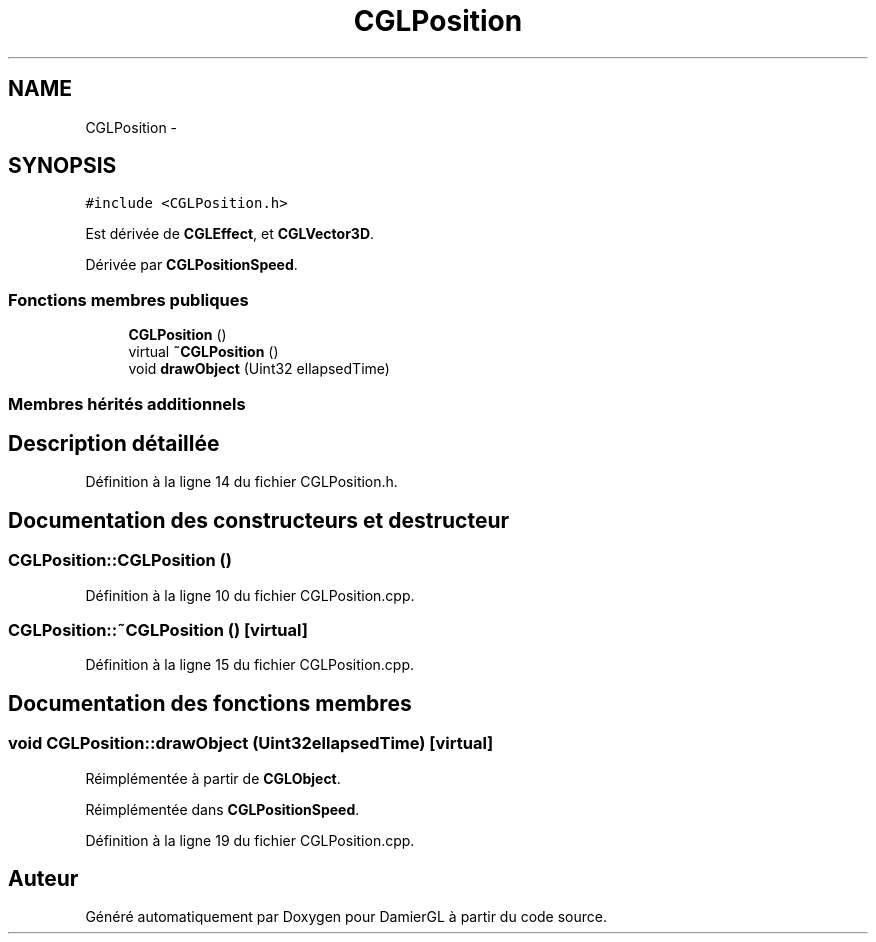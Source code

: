 .TH "CGLPosition" 3 "Dimanche 2 Mars 2014" "Version 20140227" "DamierGL" \" -*- nroff -*-
.ad l
.nh
.SH NAME
CGLPosition \- 
.SH SYNOPSIS
.br
.PP
.PP
\fC#include <CGLPosition\&.h>\fP
.PP
Est dérivée de \fBCGLEffect\fP, et \fBCGLVector3D\fP\&.
.PP
Dérivée par \fBCGLPositionSpeed\fP\&.
.SS "Fonctions membres publiques"

.in +1c
.ti -1c
.RI "\fBCGLPosition\fP ()"
.br
.ti -1c
.RI "virtual \fB~CGLPosition\fP ()"
.br
.ti -1c
.RI "void \fBdrawObject\fP (Uint32 ellapsedTime)"
.br
.in -1c
.SS "Membres hérités additionnels"
.SH "Description détaillée"
.PP 
Définition à la ligne 14 du fichier CGLPosition\&.h\&.
.SH "Documentation des constructeurs et destructeur"
.PP 
.SS "CGLPosition::CGLPosition ()"

.PP
Définition à la ligne 10 du fichier CGLPosition\&.cpp\&.
.SS "CGLPosition::~CGLPosition ()\fC [virtual]\fP"

.PP
Définition à la ligne 15 du fichier CGLPosition\&.cpp\&.
.SH "Documentation des fonctions membres"
.PP 
.SS "void CGLPosition::drawObject (Uint32ellapsedTime)\fC [virtual]\fP"

.PP
Réimplémentée à partir de \fBCGLObject\fP\&.
.PP
Réimplémentée dans \fBCGLPositionSpeed\fP\&.
.PP
Définition à la ligne 19 du fichier CGLPosition\&.cpp\&.

.SH "Auteur"
.PP 
Généré automatiquement par Doxygen pour DamierGL à partir du code source\&.
